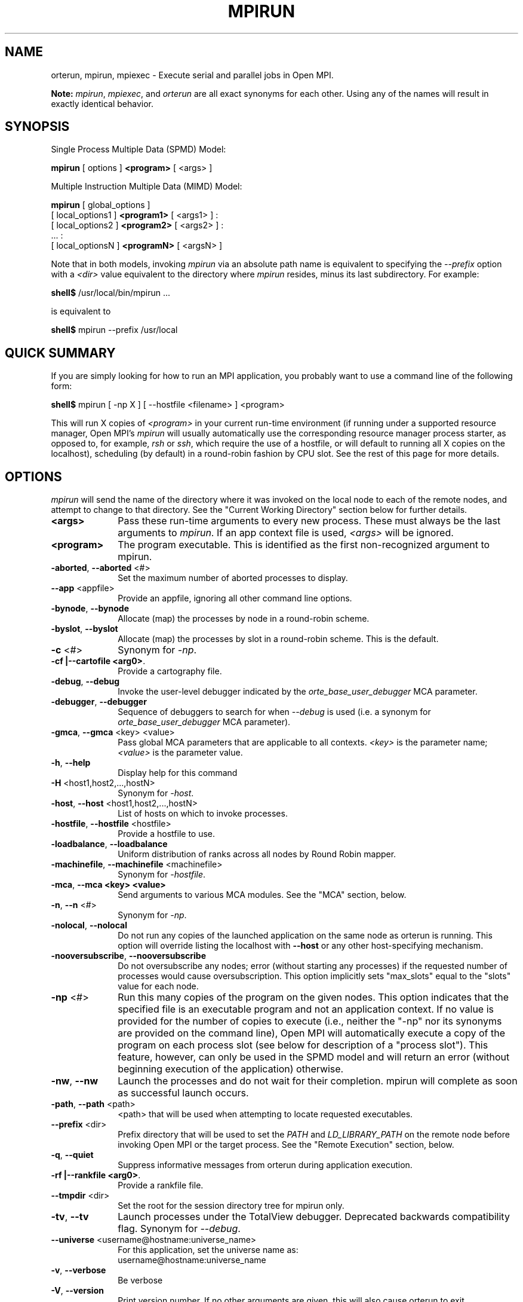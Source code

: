 .\"
.\" Man page for ORTE's orterun command
.\" 
.\" .TH name     section center-footer   left-footer  center-header
.TH     MPIRUN  1       "March 2006" "Open MPI"   "OPEN MPI COMMANDS"
.\" **************************
.\"    Name Section
.\" **************************
.SH NAME
.
orterun, mpirun, mpiexec \- Execute serial and parallel jobs in Open MPI.

.B Note:
\fImpirun\fP, \fImpiexec\fP, and \fIorterun\fP are all exact synonyms for each
other.  Using any of the names will result in exactly identical behavior.
.
.\" **************************
.\"    Synopsis Section
.\" **************************
.SH SYNOPSIS
.
.PP
Single Process Multiple Data (SPMD) Model:

.B mpirun
[ options ] 
.B <program>
[ <args> ]
.P

Multiple Instruction Multiple Data (MIMD) Model:

.B mpirun
[ global_options ]
       [ local_options1 ]
.B <program1>
[ <args1> ] :
       [ local_options2 ]
.B <program2>
[ <args2> ] : 
       ... : 
       [ local_optionsN ]
.B <programN>
[ <argsN> ]
.P

Note that in both models, invoking \fImpirun\fR via an absolute path
name is equivalent to specifying the \fI--prefix\fR option with a
\fI<dir>\fR value equivalent to the directory where \fImpirun\fR
resides, minus its last subdirectory.  For example:

    \fBshell$\fP /usr/local/bin/mpirun ...

is equivalent to

    \fBshell$\fP mpirun --prefix /usr/local

.
.\" **************************
.\"    Quick Summary Section
.\" **************************
.SH QUICK SUMMARY
.
If you are simply looking for how to run an MPI application, you
probably want to use a command line of the following form:

    \fBshell$\fP mpirun [ -np X ] [ --hostfile <filename> ]  <program>

This will run X copies of \fI<program>\fR in your current run-time
environment (if running under a supported resource manager, Open MPI's
\fImpirun\fR will usually automatically use the corresponding resource manager
process starter, as opposed to, for example, \fIrsh\fR or \fIssh\fR,
which require the use of a hostfile, or will default to running all X
copies on the localhost), scheduling (by default) in a round-robin fashion by
CPU slot.  See the rest of this page for more details.
.
.\" **************************
.\"    Options Section
.\" **************************
.SH OPTIONS
.
.I mpirun
will send the name of the directory where it was invoked on the local
node to each of the remote nodes, and attempt to change to that
directory.  See the "Current Working Directory" section below for further
details.
.\"
.\" Start options listing
.\"    Indent 10 chacters from start of first column to start of second column
.TP 10
.B <args>
Pass these run-time arguments to every new process.  These must always
be the last arguments to \fImpirun\fP. If an app context file is used,
\fI<args>\fP will be ignored.
.
.
.TP
.B <program>
The program executable. This is identified as the first non-recognized argument
to mpirun.
.
.
.TP
.B -aborted\fR,\fP --aborted \fR<#>\fP
Set the maximum number of aborted processes to display.
.
.
.TP
.B --app \fR<appfile>\fP
Provide an appfile, ignoring all other command line options.
.
.
.TP
.B -bynode\fR,\fP --bynode
Allocate (map) the processes by node in a round-robin scheme.
.
.
.TP
.B -byslot\fR,\fP --byslot
Allocate (map) the processes by slot in a round-robin scheme. This is the
default.
.
.
.TP
.B -c \fR<#>\fP
Synonym for \fI-np\fP.
.
.
.TP
.B -cf \f |--cartofile <arg0>\fP.
Provide a cartography file.
.
.
.TP
.B -debug\fR,\fP --debug
Invoke the user-level debugger indicated by the \fIorte_base_user_debugger\fP
MCA parameter.
.
.
.TP
.B -debugger\fR,\fP --debugger
Sequence of debuggers to search for when \fI--debug\fP is used (i.e.
a synonym for \fIorte_base_user_debugger\fP MCA parameter).
.
.
.TP
.B -gmca\fR,\fP --gmca \fR<key> <value>\fP
Pass global MCA parameters that are applicable to all contexts. \fI<key>\fP is
the parameter name; \fI<value>\fP is the parameter value.
.
.
.TP
.B -h\fR,\fP --help
Display help for this command
.
.
.TP
.B -H \fR<host1,host2,...,hostN>\fP
Synonym for \fI-host\fP.
.
.
.TP
.B -host\fR,\fP --host \fR<host1,host2,...,hostN>\fP
List of hosts on which to invoke processes.
.
.
.TP
.B -hostfile\fR,\fP --hostfile \fR<hostfile>\fP
Provide a hostfile to use. 
.\" JJH - Should have man page for how to format a hostfile properly.
.
.
.TP
.B -loadbalance\fR,\fP --loadbalance
Uniform distribution of ranks across all nodes by Round Robin mapper.
.
.
.TP
.B -machinefile\fR,\fP --machinefile \fR<machinefile>\fP
Synonym for \fI-hostfile\fP.
.
.
.TP
.B -mca\fR,\fP --mca <key> <value>
Send arguments to various MCA modules.  See the "MCA" section, below.
.
.
.TP
.B -n\fR,\fP --n \fR<#>\fP
Synonym for \fI-np\fP.
.
.
.TP
.B -nolocal\fR,\fP --nolocal
Do not run any copies of the launched application on the same node as
orterun is running.  This option will override listing the localhost
with \fB--host\fR or any other host-specifying mechanism.
.
.
.TP
.B -nooversubscribe\fR,\fP --nooversubscribe
Do not oversubscribe any nodes; error (without starting any processes)
if the requested number of processes would cause oversubscription.
This option implicitly sets "max_slots" equal to the "slots" value for
each node.
.
.
.TP
.B -np \fR<#>\fP
Run this many copies of the program on the given nodes.  This option
indicates that the specified file is an executable program and not an
application context. If no value is provided for the number of copies to
execute (i.e., neither the "-np" nor its synonyms are provided on the command
line), Open MPI will automatically execute a copy of the program on
each process slot (see below for description of a "process slot"). This
feature, however, can only be used in the SPMD model and will return an
error (without beginning execution of the application) otherwise. 
.
.
.TP
.B -nw\fR,\fP --nw
Launch the processes and do not wait for their completion. mpirun will
complete as soon as successful launch occurs.
.
.
.TP
.B -path\fR,\fP --path \fR<path>\fP
<path> that will be used when attempting to locate requested executables.
.
.
.TP
.B --prefix \fR<dir>\fP
Prefix directory that will be used to set the \fIPATH\fR and
\fILD_LIBRARY_PATH\fR on the remote node before invoking Open MPI or
the target process.  See the "Remote Execution" section, below.
.
.
.TP
.B -q\fR,\fP --quiet
Suppress informative messages from orterun during application execution.
.
.
.TP
.B -rf \f |--rankfile <arg0>\fP.
Provide a rankfile file.
.
.
.TP
.B --tmpdir \fR<dir>\fP
Set the root for the session directory tree for mpirun only.
.
.
.TP
.B -tv\fR,\fP --tv
Launch processes under the TotalView debugger.
Deprecated backwards compatibility flag. Synonym for \fI--debug\fP.
.
.
.TP
.B --universe \fR<username@hostname:universe_name>\fP
For this application, set the universe name as:
     username@hostname:universe_name
.
.
.TP
.B -v\fR,\fP --verbose
Be verbose
.TP
.B -V\fR,\fP --version
Print version number.  If no other arguments are given, this will also
cause orterun to exit.
.
.
.TP
.B -wd \fR<dir>\fP
Synonym for \fI-wdir\fP.
.
.
.TP
.B -wdir \fR<dir>\fP
Change to the directory <dir> before the user's program executes.
See the "Current Working Directory" section for notes on relative paths.
.B Note:
If the \fI-wdir\fP option appears both on the command line and in an
application context, the context will take precedence over the command
line.
.
.
.TP
.B -x \fR<env>\fP
Export the specified environment variables to the remote nodes before
executing the program.  Existing environment variables can be
specified (see the Examples section, below), or new variable names
specified with corresponding values.  The parser for the \fI-x\fP
option is not very sophisticated; it does not even understand quoted
values.  Users are advised to set variables in the environment, and
then use \fI-x\fP to export (not define) them.
.
.
.P
The following options are useful for developers; they are not generally
useful to most ORTE and/or MPI users:
.
.TP
.B -d\fR,\fP --debug-devel
Enable debugging of the OpenRTE (the run-time layer in Open MPI).
This is not generally useful for most users.
.
.
.TP
.B --debug-daemons
Enable debugging of any OpenRTE daemons used by this application.
.
.
.TP
.B --debug-daemons-file
Enable debugging of any OpenRTE daemons used by this application, storing
output in files.
.
.
.TP
.B --no-daemonize
Do not detach OpenRTE daemons used by this application.
.
.
.\" **************************
.\"    Description Section
.\" **************************
.SH DESCRIPTION
.
One invocation of \fImpirun\fP starts an MPI application running under Open
MPI. If the application is single process multiple data (SPMD), the application
can be specified on the \fImpirun\fP command line.

If the application is multiple instruction multiple data (MIMD), comprising of
multiple programs, the set of programs and argument can be specified in one of
two ways: Extended Command Line Arguments, and Application Context.
.PP
An application context describes the MIMD program set including all arguments
in a separate file.
.\"See appcontext(5) for a description of the application context syntax.
This file essentially contains multiple \fImpirun\fP command lines, less the
command name itself.  The ability to specify different options for different
instantiations of a program is another reason to use an application context.
.PP
Extended command line arguments allow for the description of the application
layout on the command line using colons (\fI:\fP) to separate the specification
of programs and arguments. Some options are globally set across all specified
programs (e.g. --hostfile), while others are specific to a single program
(e.g. -np).
.
.
.
.SS Process Slots
.
Open MPI uses "slots" to represent a potential location for a process.
Hence, a node with 2 slots means that 2 processes can be launched on
that node. For performance, the community typically equates a "slot"
with a physical CPU, thus ensuring that any process assigned to that
slot has a dedicated processor. This is not, however, a requirement for
the operation of Open MPI.
.PP
Slots can be specified in hostfiles after the hostname.  For example:
.
.TP 4
host1.example.com slots=4
Indicates that there are 4 process slots on host1.
.
.PP
If no slots value is specified, then Open MPI will automatically assign
a default value of "slots=1" to that host.
.
.PP
When running under resource managers (e.g., SLURM, Torque, etc.), Open
MPI will obtain both the hostnames and the number of slots directly
from the resource manger.  For example, if running under a SLURM job,
Open MPI will automatically receive the hosts that SLURM has allocated
to the job as well as how many slots on each node that SLURM says
are usable - in most high-performance environments, the slots will
equate to the number of processors on the node.
.
.PP
When deciding where to launch processes, Open MPI will first fill up
all available slots before oversubscribing (see "Location
Nomenclature", below, for more details on the scheduling algorithms
available).  Unless told otherwise, Open MPI will arbitrarily
oversubscribe nodes.  For example, if the only node available is the
localhost, Open MPI will run as many processes as specified by the
-n (or one of its variants) command line option on the
localhost (although they may run quite slowly, since they'll all be
competing for CPU and other resources).
.
.PP
Limits can be placed on oversubscription with the "max_slots"
attribute in the hostfile.  For example:
.
.TP 4
host2.example.com slots=4 max_slots=6
Indicates that there are 4 process slots on host2.  Further, Open MPI
is limited to launching a maximum of 6 processes on host2.
.
.TP
host3.example.com slots=2 max_slots=2
Indicates that there are 2 process slots on host3 and that no
oversubscription is allowed (similar to the \fI--nooversubscribe\fR
option).
.
.TP
host4.example.com max_slots=2
Shorthand; same as listing "slots=2 max_slots=2".
.
.
.PP
Note that Open MPI's support for resource managers does not currently
set the "max_slots" values for hosts.  If you wish to prevent
oversubscription in such scenarios, use the \fI--nooversubscribe\fR
option.
.
.PP
In scenarios where the user wishes to launch an application across
all available slots by not providing a "-n" option on the mpirun
command line, Open MPI will launch a process on each process slot
for each host within the provided environment. For example, if a
hostfile has been provided, then Open MPI will spawn processes
on each identified host up to the "slots=x" limit if oversubscription
is not allowed. If oversubscription is allowed (the default), then
Open MPI will spawn processes on each host up to the "max_slots=y" limit
if that value is provided. In all cases, the "-bynode" and "-byslot"
mapping directives will be enforced to ensure proper placement of
process ranks.
.
.
.
.SS Location Nomenclature
.
As described above, \fImpirun\fP can specify arbitrary locations in
the current Open MPI universe.  Locations can be specified either by
CPU or by node.

.B Note:
This nomenclature does not force Open MPI to bind processes to CPUs --
specifying a location "by CPU" is really a convenience mechanism for
SMPs that ultimately maps down to a specific node.
.PP
Specifying locations by node will launch one copy of an executable per
specified node.
Using the \fI--bynode\fP option tells Open MPI to use all available nodes.
Using the \fI--byslot\fP option tells Open MPI to use all slots on an available
node before allocating resources on the next available node.
For example:
.
.TP 4
mpirun --bynode -np 4 a.out
Runs one copy of the the executable
.I a.out
on all available nodes in the Open MPI universe.  MPI_COMM_WORLD rank 0
will be on node0, rank 1 will be on node1, etc. Regardless of how many slots
are available on each of the nodes.
.
.
.TP
mpirun --byslot -np 4 a.out
Runs one copy of the the executable
.I a.out
on each slot on a given node before running the executable on other available
nodes.
.
.
.SS Loadbalance rank allocation
.
Uniform distribution of the ranks on all nodes when using Round Robin mapper while retaining byslot rank associations.

 ex :               byslot    bynode   loadbalance
        node0:      0,1,2,3   0,3,6    0,1,2   
        node1:      4,5,6     1,4      3,4
        node2:                2,5      5,6
.
.
.
.SS Specifying Hosts
.
Hosts can be specified in a number of ways. The most common of which is in a
\&'hostfile' or 'machinefile'. If our hostfile contain the following information:
.
.

   \fBshell$\fP cat my-hostfile
   node00 slots=2
   node01 slots=2
   node02 slots=2

.
.
.TP
mpirun --hostfile my-hostfile -np 3 a.out
This will run one copy of the executable
.I a.out
on hosts node00,node01, and node02.
.
.
.PP
Another method for specifying hosts is directly on the command line. Here can
can include and exclude hosts from the set of hosts to run on. For example:
.
.
.TP
mpirun -np 3 --host a a.out
Runs three copies of the executable
.I a.out
on host a.
.
.
.TP
mpirun -np 3 --host a,b,c a.out
Runs one copy of the executable
.I a.out
on hosts a, b, and c.
.
.
.TP
mpirun -np 3 --hostfile my-hostfile --host node00 a.out
Runs three copies of the executable
.I a.out
on host node00.
.
.
.TP
mpirun -np 3 --hostfile my-hostfile --host node10 a.out
This will prompt an error since node10 is not in my-hostfile; mpirun will
abort.
.
.
.TP
shell$ mpirun -np 1 --host a hostname : -np 2 --host b,c uptime
Runs one copy of the executable
.I hostname
on host a. And runs one copy of the executable
.I uptime
on hosts b and c.
.
.
.SS Specifying Ranks
.
Rankfile came to provide Open MPI a file with the location of each MPI_COMM_WORLD rank. The syntax of the rankfile as follows:
 rank i=host_j slot=x

    \fBshell$\fP cat my-rankfile
    rank 1=host1 slot=1:0,1
    rank 0=host2 slot=0:*
    rank 2=host4 slot=1-2
    rank 3=host3 slot=0:1,1:0-2

    \fBshell$\fP mpirun --hostfile my-hostfile -np 4 --rankfile my-rankfile a.out
    
This means that
 a. rank 1 will run on host1 bounded to socket1:core0 and socket1:core1
 b. rank 0 will run on host2 bounded to any core on socket0
 c. rank 2 will run on host4 bounded to CPU#1 and CPU#2
 d. rank 3 will run on host3 bounded to socket0:core1 and socket1:core0, socket1:core1, socket1:core2
. 
.
.
.SS Providing cartofile
.
The cartofile suplies an information of the the host structure and connection among the host components i.e memory nodes,CPUs, Ethernet and inifiniband ports. The information stored as a graph in the cartofile. This graph contains the names and types of EDGEs, connecting BRANCHes and distance among them. See the fallowing example of the cartofile:

. 
 #Node declaration Node type (Free string) Node name
 #(Reserve word)   (socket is a reserve    (free string)
 #                 word for CPU socket)
 #=====================================================
 EDGE                Memory                      mem0
 EDGE                Memory                      mem3
 #
 EDGE                socket                      socket0
 EDGE                socket                      socket1
 EDGE                socket                      socket2
 EDGE                socket                      socket3
 # 
 EDGE                Infiniband                  mthca0
 EDGE                Infiniband                  mthca1
 #
 EDGE                Ethernet                    eth0
 EDGE                Ethernet                    eth1
 #
 #
 #Connection        From node   To node:weight   To node:weight
 #declaration       (declared   (declared        (declared
 #(Reserve word)    above)      above)           above)
 #========================================================================
 BRANCH             mem0        socket0:0
 BRANCH             mem3        socket3:0
 #
 BRANCH             socket0     mem0:0           socket1:1      socket2:1 mthca0:1 eth0:1
 BRANCH             socket1     socket0:1        socket3:1
 BRANCH             socket2     socket1:1        socket3:1
 BRANCH             socket3     mem3:0           socket1:1      socket2:1 mthca1:1 eth1:1
 # 
 BRANCH             mthca0      socket0:1
 BRANCH             mthca1      socket3:1
 #
 BRANCH             eth0        socket0:1
 BRANCH             eth1        socket3:1
 
 #Bi-Directional connection
 #
 BRANCH_BI_DIR      socket1       mem1:0
 BRANCH_BI_DIR      socket2       mem3:0
 # 
 #end of cartofile

 . 
.SS No Local Launch
.
Using the \fB--nolocal\fR option to orterun tells the system to not
launch any of the application processes on the same node that orterun
is running.  While orterun typically blocks and consumes few system
resources, this option can be helpful for launching very large jobs
where orterun may actually need to use noticable amounts of memory
and/or processing time.  \fB--nolocal\fR allows orteun to run without
sharing the local node with the launched applications, and likewise
allows the launched applications to run unhindered by orterun's system
usage.
.PP
Note that \fB--nolocal\fR will override any other specification to
launch the application on the local node.  It will disqualify the
localhost from being capable of running any processes in the
application.
.
.
.TP
shell$ mpirun -np 1 --host localhost --nolocal hostname
This example will result in an error because orterun will not find
anywhere to launch the application.
.
.
.
.SS No Oversubscription
.
Using the \fI--nooversubscribe\fR option causes Open MPI to implicitly
set the "max_slots" value to be the same as the "slots" value for each
node.  This can be especially helpful when running jobs under a
resource manager because Open MPI currently only sets the "slots"
value for each node that it obtains from the resource manager.
.
.
.
.SS Application Context or Executable Program?
.
To distinguish the two different forms, \fImpirun\fP
looks on the command line for \fI--app\fP option.  If
it is specified, then the file named on the command line is
assumed to be an application context.  If it is not
specified, then the file is assumed to be an executable program.
.
.
.
.SS Locating Files
.
If \fIno\fP relative or absolute path is specified for a file, Open MPI
will look for files by searching the directories in the user's PATH environment
variable as defined on the source node(s).
.PP
If a relative directory is specified, it must be relative to the initial
working directory determined by the specific starter used. For example when
using the rsh or ssh starters, the initial directory is $HOME by default. Other
starters may set the initial directory to the current working directory from
the invocation of \fImpirun\fP. 
.
.
.
.SS Current Working Directory
.
The \fI\-wdir\fP mpirun option (and its synonym, \fI\-wd\fP) allows
the user to change to an arbitrary directory before the program is
invoked.  It can also be used in application context files to specify
working directories on specific nodes and/or for specific
applications.
.PP
If the \fI\-wdir\fP option appears both in a context file and on the
command line, the context file directory will override the command
line value.
.PP
If the \fI-wdir\fP option is specified, Open MPI will attempt to
change to the specified directory on all of the remote nodes. If this
fails, \fImpirun\fP will abort.
.PP
If the \fI-wdir\fP option is \fBnot\fP specified, Open MPI will send
the directory name where \fImpirun\fP was invoked to each of the
remote nodes. The remote nodes will try to change to that
directory. If they are unable (e.g., if the directory does not exit on
that node), then Open MPI will use the default directory determined by
the starter.
.PP
All directory changing occurs before the user's program is invoked; it
does not wait until \fIMPI_INIT\fP is called.  
.
.
.
.SS Standard I/O
.
Open MPI directs UNIX standard input to /dev/null on all processes
except the MPI_COMM_WORLD rank 0 process. The MPI_COMM_WORLD rank 0 process
inherits standard input from \fImpirun\fP.
.B Note:
The node that invoked \fImpirun\fP need not be the same as the node where the
MPI_COMM_WORLD rank 0 process resides. Open MPI handles the redirection of
\fImpirun\fP's standard input to the rank 0 process.
.PP
Open MPI directs UNIX standard output and error from remote nodes to the node
that invoked \fImpirun\fP and prints it on the standard output/error of
\fImpirun\fP.
Local processes inherit the standard output/error of \fImpirun\fP and transfer
to it directly.
.PP
Thus it is possible to redirect standard I/O for Open MPI applications by
using the typical shell redirection procedure on \fImpirun\fP.

      \fBshell$\fP mpirun -np 2 my_app < my_input > my_output

Note that in this example \fIonly\fP the MPI_COMM_WORLD rank 0 process will
receive the stream from \fImy_input\fP on stdin.  The stdin on all the other
nodes will be tied to /dev/null.  However, the stdout from all nodes will
be collected into the \fImy_output\fP file. 
.
.
.
.SS Signal Propagation
.
When orterun receives a SIGTERM and SIGINT, it will attempt to kill
the entire job by sending all processes in the job a SIGTERM, waiting
a small number of seconds, then sending all processes in the job a
SIGKILL.
.
SIGUSR1 and SIGUSR2 signals received by orterun are propagated to
all processes in the job.  Other signals are not currently propagated
by orterun.
.
.
.SS Process Termination / Signal Handling
.
During the run of an MPI application, if any rank dies abnormally
(either exiting before invoking \fIMPI_FINALIZE\fP, or dying as the result of a
signal), \fImpirun\fP will print out an error message and kill the rest of the
MPI application.
.PP
User signal handlers should probably avoid trying to cleanup MPI state
(Open MPI is, currently, neither thread-safe nor async-signal-safe).
For example, if a segmentation fault occurs in \fIMPI_SEND\fP (perhaps because
a bad buffer was passed in) and a user signal handler is invoked, if this user
handler attempts to invoke \fIMPI_FINALIZE\fP, Bad Things could happen since
Open MPI was already "in" MPI when the error occurred.  Since \fImpirun\fP
will notice that the process died due to a signal, it is probably not
necessary (and safest) for the user to only clean up non-MPI state.
.
.
.
.SS Process Environment
.
Processes in the MPI application inherit their environment from the
Open RTE daemon upon the node on which they are running.  The
environment is typically inherited from the user's shell.  On remote
nodes, the exact environment is determined by the boot MCA module
used.  The \fIrsh\fR launch module, for example, uses either
\fIrsh\fR/\fIssh\fR to launch the Open RTE daemon on remote nodes, and
typically executes one or more of the user's shell-setup files before
launching the Open RTE daemon.  When running dynamically linked
applications which require the \fILD_LIBRARY_PATH\fR environment
variable to be set, care must be taken to ensure that it is correctly
set when booting Open MPI.
.PP
See the "Remote Execution" section for more details.
.
.
.SS Remote Execution
.
Open MPI requires that the \fIPATH\fR environment variable be set to
find executables on remote nodes (this is typically only necessary in
\fIrsh\fR- or \fIssh\fR-based environments -- batch/scheduled
environments typically copy the current environment to the execution
of remote jobs, so if the current environment has \fIPATH\fR and/or
\fILD_LIBRARY_PATH\fR set properly, the remote nodes will also have it
set properly).  If Open MPI was compiled with shared library support,
it may also be necessary to have the \fILD_LIBRARY_PATH\fR environment
variable set on remote nodes as well (especially to find the shared
libraries required to run user MPI applications).
.PP
However, it is not always desirable or possible to edit shell
startup files to set \fIPATH\fR and/or \fILD_LIBRARY_PATH\fR.  The
\fI--prefix\fR option is provided for some simple configurations where
this is not possible.
.PP
The \fI--prefix\fR option takes a single argument: the base directory
on the remote node where Open MPI is installed.  Open MPI will use
this directory to set the remote \fIPATH\fR and \fILD_LIBRARY_PATH\fR
before executing any Open MPI or user applications.  This allows
running Open MPI jobs without having pre-configued the \fIPATH\fR and
\fILD_LIBRARY_PATH\fR on the remote nodes.
.PP
Open MPI adds the basename of the current
node's "bindir" (the directory where Open MPI's executables are
installed) to the prefix and uses that to set the \fIPATH\fR on the
remote node.  Similarly, Open MPI adds the basename of the current
node's "libdir" (the directory where Open MPI's libraries are
installed) to the prefix and uses that to set the
\fILD_LIBRARY_PATH\fR on the remote node.  For example:
.TP 15
Local bindir:
/local/node/directory/bin
.TP
Local libdir:
/local/node/directory/lib64
.PP
If the following command line is used:

    \fBshell$\fP mpirun --prefix /remote/node/directory

Open MPI will add "/remote/node/directory/bin" to the \fIPATH\fR
and "/remote/node/directory/lib64" to the \fLD_LIBRARY_PATH\fR on the
remote node before attempting to execute anything.
.PP
Note that \fI--prefix\fR can be set on a per-context basis, allowing
for different values for different nodes.
.PP
The \fI--prefix\fR option is not sufficient if the installation paths
on the remote node are different than the local node (e.g., if "/lib"
is used on the local node, but "/lib64" is used on the remote node),
or if the installation paths are something other than a subdirectory
under a common prefix.  
.PP
Note that executing \fImpirun\fR via an absolute pathname is
equivalent to specifying \fI--prefix\fR without the last subdirectory
in the absolute pathname to \fImpirun\fR.  For example:

    \fBshell$\fP /usr/local/bin/mpirun ...

is equivalent to

    \fBshell$\fP mpirun --prefix /usr/local
.
.
.
.SS Exported Environment Variables
.
All environment variables that are named in the form OMPI_* will automatically
be exported to new processes on the local and remote nodes.
The \fI\-x\fP option to \fImpirun\fP can be used to export specific environment
variables to the new processes.  While the syntax of the \fI\-x\fP
option allows the definition of new variables, note that the parser
for this option is currently not very sophisticated - it does not even
understand quoted values.  Users are advised to set variables in the
environment and use \fI\-x\fP to export them; not to define them.
.
.
.
.SS MCA (Modular Component Architecture)
.
The \fI-mca\fP switch allows the passing of parameters to various MCA modules.
.\" Open MPI's MCA modules are described in detail in ompimca(7).
MCA modules have direct impact on MPI programs because they allow tunable
parameters to be set at run time (such as which BTL communication device driver
to use, what parameters to pass to that BTL, etc.).
.PP
The \fI-mca\fP switch takes two arguments: \fI<key>\fP and \fI<value>\fP.
The \fI<key>\fP argument generally specifies which MCA module will receive the value.
For example, the \fI<key>\fP "btl" is used to select which BTL to be used for
transporting MPI messages.  The \fI<value>\fP argument is the value that is
passed.
For example: 
.
.TP 4
mpirun -mca btl tcp,self -np 1 foo
Tells Open MPI to use the "tcp" and "self" BTLs, and to run a single copy of
"foo" an allocated node.
.
.TP
mpirun -mca btl self -np 1 foo
Tells Open MPI to use the "self" BTL, and to run a single copy of "foo" an
allocated node.
.\" And so on.  Open MPI's BTL MCA modules are described in ompimca_btl(7).
.PP
The \fI-mca\fP switch can be used multiple times to specify different
\fI<key>\fP and/or \fI<value>\fP arguments.  If the same \fI<key>\fP is
specified more than once, the \fI<value>\fPs are concatenated with a comma
(",") separating them.
.PP
.B Note:
The \fI-mca\fP switch is simply a shortcut for setting environment variables.
The same effect may be accomplished by setting corresponding environment
variables before running \fImpirun\fP.
The form of the environment variables that Open MPI sets are:

      OMPI_<key>=<value>
.PP
Note that the \fI-mca\fP switch overrides any previously set environment
variables.  Also note that unknown \fI<key>\fP arguments are still set as
environment variable -- they are not checked (by \fImpirun\fP) for correctness.
Illegal or incorrect \fI<value>\fP arguments may or may not be reported -- it
depends on the specific MCA module.
.
.\" **************************
.\"    Examples Section
.\" **************************
.SH EXAMPLES
Be sure to also see the examples in the "Location Nomenclature" section, above.
.
.TP 4
mpirun -np 1 prog1
Load and execute prog1 on one node.  Search the user's $PATH for the
executable file on each node.
.
.
.TP
mpirun -np 8 --byslot prog1
Run 8 copies of prog1 wherever Open MPI wants to run them.
.
.
.TP
mpirun -np 4 -mca btl ib,tcp,self prog1
Run 4 copies of prog1 using the "ib", "tcp", and "self" BTL's for the transport
of MPI messages.
.
.\" **************************
.\"    Diagnostics Section
.\" **************************
.
.\" .SH DIAGNOSTICS
.\".TP 4
.\"Error Msg:
.\"Description
.
.\" **************************
.\"    Return Value Section
.\" **************************
.
.SH RETURN VALUE
.
\fImpirun\fP returns 0 if all ranks started by \fImpirun\fP exit after calling
MPI_FINALIZE.  A non-zero value is returned if an internal error occurred in
mpirun, or one or more ranks exited before calling MPI_FINALIZE.  If an
internal error occurred in mpirun, the corresponding error code is returned.
In the event that one or more ranks exit before calling MPI_FINALIZE, the
return value of the rank of the process that \fImpirun\fP first notices died
before calling MPI_FINALIZE will be returned.  Note that, in general, this will
be the first rank that died but is not guaranteed to be so.
.PP
However, note that if the \fI-nw\fP switch is used, the return value from
mpirun does not indicate the exit status of the ranks.
.
.\" **************************
.\"    See Also Section
.\" **************************
.
.\" .SH SEE ALSO
.\" orted(1)
